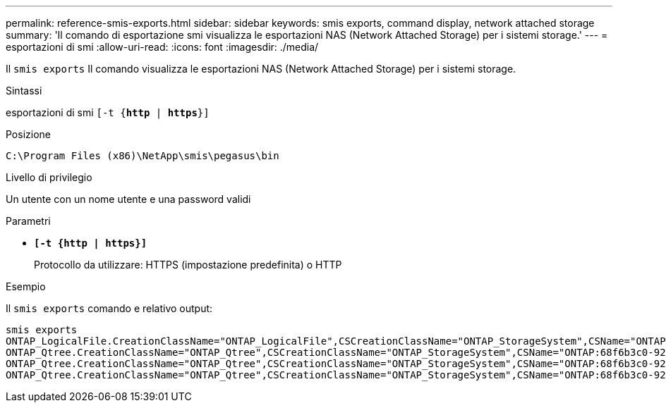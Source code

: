 ---
permalink: reference-smis-exports.html 
sidebar: sidebar 
keywords: smis exports, command display, network attached storage 
summary: 'Il comando di esportazione smi visualizza le esportazioni NAS (Network Attached Storage) per i sistemi storage.' 
---
= esportazioni di smi
:allow-uri-read: 
:icons: font
:imagesdir: ./media/


[role="lead"]
Il `smis exports` Il comando visualizza le esportazioni NAS (Network Attached Storage) per i sistemi storage.

.Sintassi
esportazioni di smi
`[-t {*http* | *https*}]`

.Posizione
`C:\Program Files (x86)\NetApp\smis\pegasus\bin`

.Livello di privilegio
Un utente con un nome utente e una password validi

.Parametri
* `*[-t {http | https}]*`
+
Protocollo da utilizzare: HTTPS (impostazione predefinita) o HTTP



.Esempio
Il `smis exports` comando e relativo output:

[listing]
----
smis exports
ONTAP_LogicalFile.CreationClassName="ONTAP_LogicalFile",CSCreationClassName="ONTAP_StorageSystem",CSName="ONTAP:68f6b3c0-923a-11e2-a856-123478563412",FSCreationClassName="ONTAP_LocalFS",FSName="/vol/NAS_vol/TestCFS0528",Name="/vol/NAS_vol/TestCFS0528"
ONTAP_Qtree.CreationClassName="ONTAP_Qtree",CSCreationClassName="ONTAP_StorageSystem",CSName="ONTAP:68f6b3c0-923a-11e2-a856-123478563412",FSCreationClassName="ONTAP_LocalFS",FSName="nilesh_vserver_rootvol",Id="nilesh_vserver_rootvol:0",Name=""
ONTAP_Qtree.CreationClassName="ONTAP_Qtree",CSCreationClassName="ONTAP_StorageSystem",CSName="ONTAP:68f6b3c0-923a-11e2-a856-123478563412",FSCreationClassName="ONTAP_LocalFS",FSName="NAS_vol",Id="NAS_vol:0",Name=""
ONTAP_Qtree.CreationClassName="ONTAP_Qtree",CSCreationClassName="ONTAP_StorageSystem",CSName="ONTAP:68f6b3c0-923a-11e2-a856-123478563412",FSCreationClassName="ONTAP_LocalFS",FSName="NAS_vol",Id="NAS_vol:1",Name=""
----